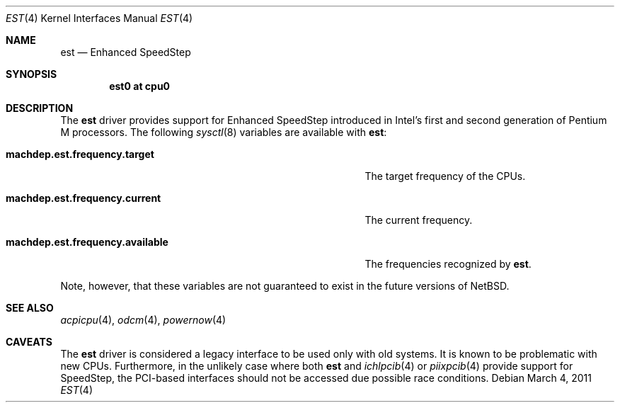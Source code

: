 .\" $NetBSD: est.4,v 1.3.2.2 2011/03/05 15:09:26 bouyer Exp $
.\"
.\" Copyright (c) 2011 Jukka Ruohonen <jruohonen@iki.fi>
.\" All rights reserved.
.\"
.\" Redistribution and use in source and binary forms, with or without
.\" modification, are permitted provided that the following conditions
.\" are met:
.\" 1. Redistributions of source code must retain the above copyright
.\"    notice, this list of conditions and the following disclaimer.
.\" 2. Neither the name of the author nor the names of any
.\"    contributors may be used to endorse or promote products derived
.\"    from this software without specific prior written permission.
.\"
.\" THIS SOFTWARE IS PROVIDED BY THE AUTHOR AND CONTRIBUTORS
.\" ``AS IS'' AND ANY EXPRESS OR IMPLIED WARRANTIES, INCLUDING, BUT NOT LIMITED
.\" TO, THE IMPLIED WARRANTIES OF MERCHANTABILITY AND FITNESS FOR A PARTICULAR
.\" PURPOSE ARE DISCLAIMED.  IN NO EVENT SHALL THE FOUNDATION OR CONTRIBUTORS
.\" BE LIABLE FOR ANY DIRECT, INDIRECT, INCIDENTAL, SPECIAL, EXEMPLARY, OR
.\" CONSEQUENTIAL DAMAGES (INCLUDING, BUT NOT LIMITED TO, PROCUREMENT OF
.\" SUBSTITUTE GOODS OR SERVICES; LOSS OF USE, DATA, OR PROFITS; OR BUSINESS
.\" INTERRUPTION) HOWEVER CAUSED AND ON ANY THEORY OF LIABILITY, WHETHER IN
.\" CONTRACT, STRICT LIABILITY, OR TORT (INCLUDING NEGLIGENCE OR OTHERWISE)
.\" ARISING IN ANY WAY OUT OF THE USE OF THIS SOFTWARE, EVEN IF ADVISED OF THE
.\" POSSIBILITY OF SUCH DAMAGE.
.\"
.Dd March 4, 2011
.Dt EST 4
.Os
.Sh NAME
.Nm est
.Nd Enhanced SpeedStep
.Sh SYNOPSIS
.Cd "est0 at cpu0"
.Sh DESCRIPTION
The
.Nm
driver provides support for Enhanced SpeedStep introduced in
Intel's first and second generation of Pentium M processors.
The following
.Xr sysctl 8
variables are available with
.Nm :
.Bl -tag -width "machdep.est.frequency.available" -offset indent
.It Ic machdep.est.frequency.target
The target frequency of the
.Tn CPUs .
.It Ic machdep.est.frequency.current
The current frequency.
.It Ic machdep.est.frequency.available
The frequencies recognized by
.Nm .
.El
.Pp
Note, however, that these variables are
not guaranteed to exist in the future versions of
.Nx .
.Sh SEE ALSO
.Xr acpicpu 4 ,
.Xr odcm 4 ,
.Xr powernow 4
.Sh CAVEATS
The
.Nm
driver is considered a legacy interface to be used only with old systems.
It is known to be problematic with new
.Tn CPUs .
Furthermore, in the unlikely case where both
.Nm
and
.Xr ichlpcib 4
or
.Xr piixpcib 4
provide support for SpeedStep,
the PCI-based interfaces should not be accessed due possible race conditions.
